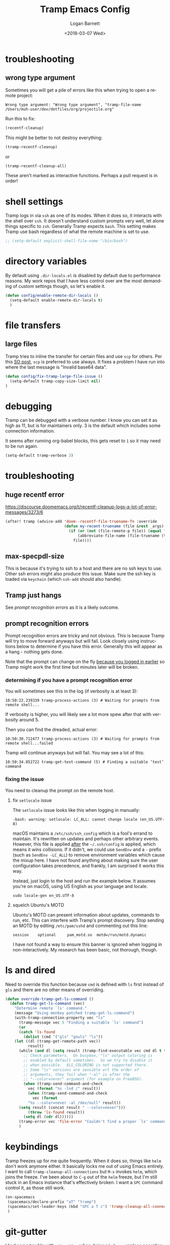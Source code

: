 #+title:    Tramp Emacs Config
#+author:   Logan Barnett
#+email:    logustus@gmail.com
#+date:     <2018-03-07 Wed>
#+language: en
#+tags:     config tramp ssh remote

* troubleshooting
** wrong type argument

Sometimes you will get a pile of errors like this when trying to open a remote
project:

#+begin_example
Wrong type argument: "Wrong type argument", "tramp-file-name /Users/muh-user/dev/dotfiles/org/projectile.org"
#+end_example

Run this to fix:

#+begin_src emacs-lisp :tangle no
(recentf-cleanup)
#+end_src

This might be better to not destroy everything:

#+begin_src emacs-lisp :tangle no
(tramp-recentf-cleanup)
#+end_src

or

#+begin_src emacs-lisp :tangle no :results none
(tramp-recentf-cleanup-all)
#+end_src

These aren't marked as interactive functions. Perhaps a pull request is in order!

* shell settings

Tramp logs in via =ssh= as one of its modes. When it does so, it interacts with
the shell over =ssh=. It doesn't understand custom prompts very well, let alone
things specific to =zsh=. Generally Tramp expects =bash=. This setting makes
Tramp use bash regardless of what the remote machine is set to use.

#+begin_src emacs-lisp
;; (setq-default explicit-shell-file-name "/bin/bash")
#+end_src

* directory variables

  By default using =.dir-locals.el= is disabled by default due to performance
  reasons. My work repos that I have less control over are the most demanding of
  custom settings though, so let's enable it.

  #+begin_src emacs-lisp
  (defun config/enable-remote-dir-locals ()
    (setq-default enable-remote-dir-locals t)
    )
  #+end_src
* file transfers
** large files
   Tramp tries to inline the transfer for certain files and use =scp= for
   others. Per this [[https://emacs.stackexchange.com/questions/22304/invalid-base64-data-error-when-using-tramp][SO post]], =scp= is preferred to use always. It fixes a
   problem I have run into where the last message is "Invalid base64 data".

#+begin_src emacs-lisp
(defun config/fix-tramp-large-file-issue ()
  (setq-default tramp-copy-size-limit nil)
)
#+end_src

* debugging

Tramp can be debugged with a verbose number. I know you can set it as high as
11, but is for maintainers only. 3 is the default which includes some connection
information.

It seems after running org-babel blocks, this gets reset to =1= so it may need
to be run again.

#+name: config/tramp-log-verbosity
#+begin_src emacs-lisp :tangle yes :results none
(setq-default tramp-verbose 3)
#+end_src

* troubleshooting
** huge recentf error

https://discourse.doomemacs.org/t/recentf-cleanup-logs-a-lot-of-error-messages/3273/6

#+begin_src emacs-lisp :results none
(after! tramp (advice-add 'doom--recentf-file-truename-fn :override
                          (defun my-recent-truename (file &rest _args)
                            (if (or (not (file-remote-p file)) (equal "sudo" (file-remote-p file 'method)))
                                (abbreviate-file-name (file-truename (tramp-file-local-name file)))
                              file))))
#+end_src

** max-specpdl-size

This is because it's trying to ssh to a host and there are no ssh keys to use.
Other ssh errors might also produce this issue. Make sure the ssh key is loaded
via =keychain= (which =ssh-add= should also handle).
** Tramp just hangs

See [[prompt recognition errors]] as it is a likely outcome.

** prompt recognition errors

Prompt recognition errors are tricky and not obvious. This is because Tramp will
try to move forward anyways but will fail.  Look closely using instructions
below to determine if you have this error.  Generally this will appear as a
hang - nothing gets done.

Note that the prompt can change on the fly _because you logged in earlier_ so
Tramp might work the first time but minutes later will be broken.

*** determining if you have a prompt recognition error

You will sometimes see this in the log (if verbosity is at least 3):

#+begin_example
10:50:22.239339 tramp-process-actions (3) # Waiting for prompts from remote shell...
#+end_example

If verbosity is higher, you will likely see a lot more spew after that with
verbosity around 5.

Then you can find the dreaded, actual error:
#+begin_example
10:50:30.712477 tramp-process-actions (3) # Waiting for prompts from remote shell...failed
#+end_example

Tramp will continue anyways but will fail. You may see a lot of this:

#+begin_example
10:50:34.852722 tramp-get-test-command (5) # Finding a suitable ‘test’ command
#+end_example

*** fixing the issue

You need to cleanup the prompt on the remote host.

**** fix =setlocale= issue

The =setlocale= issue looks like this when logging in manually:

#+begin_example
-bash: warning: setlocale: LC_ALL: cannot change locale (en_US.UTF-8)
#+end_example

macOS maintains a =/etc/ssh/ssh_config= which is a fool's errand to maintain.
It's rewritten on updates and perhaps other arbitrary events. However, this file
is applied _after_ the =~/.ssh/config= is applied, which means it wins
collisions. If it didn't, we could use =SendEnv= and a =-= prefix (such as
=SendEnv -LC_ALL=) to remove environment variables which cause the mixup here. I
have not found anything about making sure the user configuration takes
precedence, and frankly, I am surprised it works this way.

Instead, just login to the host and run the example below. It assumes you're on
macOS, using US English as your language and locale.

#+begin_src shell :exports code
sudo locale-gen en_US.UTF-8
#+end_src
**** squelch Ubuntu's MOTD

Ubuntu's MOTD can present information about updates, commands to run, etc.  This
can interfere with Tramp's prompt discovery.  Stop sending an MOTD by editing
=/etc/pam/sshd= and commenting out this line:

#+begin_example
session    optional     pam_motd.so  motd=/run/motd.dynamic
#+end_example

I have not found a way to ensure this banner is ignored when logging in
non-interactively.  My research has been basic, not thorough, though.


* ls and dired
Need to override this function because =cmd= is defined with =ls= first instead
of =gls= and there are no other means of overriding.

#+begin_src emacs-lisp
(defun override-tramp-get-ls-command ()
  (defun tramp-get-ls-command (vec)
    "Determine remote `ls' command."
    (message "Using monkey patched tramp-get-ls-command")
    (with-tramp-connection-property vec "ls"
      (tramp-message vec 5 "Finding a suitable `ls' command")
      (or
      (catch 'ls-found
        (dolist (cmd '("gls" "gnuls" "ls"))
    (let ((dl (tramp-get-remote-path vec))
          result)
      (while (and dl (setq result (tramp-find-executable vec cmd dl t t)))
        ;; Check parameters.  On busybox, "ls" output coloring is
        ;; enabled by default sometimes.  So we try to disable it
        ;; when possible.  $LS_COLORING is not supported there.
        ;; Some "ls" versions are sensible wrt the order of
        ;; arguments, they fail when "-al" is after the
        ;; "--color=never" argument (for example on FreeBSD).
        (when (tramp-send-command-and-check
          vec (format "%s -lnd /" result))
          (when (tramp-send-command-and-check
            vec (format
          "%s --color=never -al /dev/null" result))
      (setq result (concat result " --color=never")))
          (throw 'ls-found result))
        (setq dl (cdr dl))))))
      (tramp-error vec 'file-error "Couldn't find a proper `ls' command"))))
      )
#+end_src
* keybindings

Tramp freezes up for me quite frequently. When it does so, things like =helm=
don't work anymore either. It basically locks me out of using Emacs entirely. I
want to call =tramp-cleanup-all-connections= but =M-x= invokes =helm=, which
joins the freeze. I've been about to =C-g= out of the =helm= freeze, but I'm
still stuck in an Emacs instance that's effectively broken. I want a =SPC=
command control it, as those still work.

#+begin_src emacs-lisp
   (on-spacemacs
    (spacemacs/declare-prefix "aT" "tramp")
    (spacemacs/set-leader-keys (kbd "SPC a T c") 'tramp-cleanup-all-connections)
    )
#+end_src

* git-gutter

  I had some trouble with =git-gutter= when doing a =helm-ag= replace operation.
  I followed up on [[https://github.com/nonsequitur/git-gutter-plus/pull/39][this ticket]] and was able to "advice" these functions using
  the workarounds listed in there. It seems to have worked so far.

  Since updating packages, this happens when opening any file remotely. A second
  open makes it work, but that's very undesirable.

  #+begin_src emacs-lisp :results none
    (defun config/fix-tramp-git-gutter-interaction ()
      (interactive)
      (defun git-gutter+-remote-default-directory (dir file)
        (let* ((vec (tramp-dissect-file-name file))
                (method (tramp-file-name-method vec))
                (user (tramp-file-name-user vec))
                (domain (tramp-file-name-domain vec))
                (host (tramp-file-name-host vec))
                (port (tramp-file-name-port vec)))
           (tramp-make-tramp-file-name method user domain host port dir)))

      (defun git-gutter+-remote-file-path (dir file)
        (let ((file (tramp-file-name-localname (tramp-dissect-file-name file))))
          (replace-regexp-in-string (concat "\\`" dir) "" file)))
      )
  #+end_src
* all together

#+begin_src emacs-lisp :results none :noweb yes
  (require 'use-package)
  (use-package "tramp"
    :init
    <<config/tramp-log-verbosity>>
    :config
    ;; Kept as reference in case some non-gnu system is in use.
    ;;
    ;; (setq-default insert-directory-program "/usr/local/bin/gls")
    (setq-default dired-use-ls-dired t)
    (setq-default dired-listing-switches "-al")
    ;; This should fix issues with stalling when bringing up helm while tramp is
    ;; connected. See
    ;; https://github.com/syl20bnr/spacemacs/blob/master/doc/FAQ.org#why-is-spacemacs-hanging-on-startup
    (setq-default tramp-ssh-controlmaster-options
    "-o ControlMaster=auto -o ControlPath='tramp.%%C' -o ControlPersist=no")
    ;; (override-tramp-get-ls-command)
    (config/fix-tramp-large-file-issue)
    (config/enable-remote-dir-locals)
    (config/fix-tramp-git-gutter-interaction)
  )

#+end_src

* link dump
https://github.com/flycheck/flycheck/issues/883#issuecomment-188248824
https://github.com/flycheck/flycheck/issues/181
